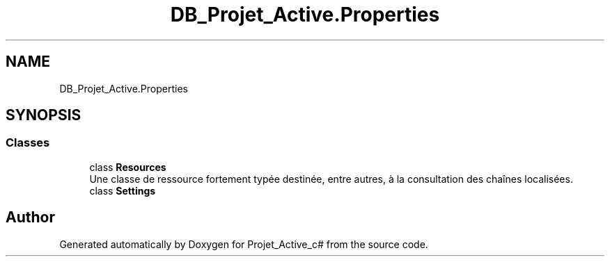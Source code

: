 .TH "DB_Projet_Active.Properties" 3 "Mon Apr 1 2019" "Version 0.1" "Projet_Active_c#" \" -*- nroff -*-
.ad l
.nh
.SH NAME
DB_Projet_Active.Properties
.SH SYNOPSIS
.br
.PP
.SS "Classes"

.in +1c
.ti -1c
.RI "class \fBResources\fP"
.br
.RI "Une classe de ressource fortement typée destinée, entre autres, à la consultation des chaînes localisées\&. "
.ti -1c
.RI "class \fBSettings\fP"
.br
.in -1c
.SH "Author"
.PP 
Generated automatically by Doxygen for Projet_Active_c# from the source code\&.
